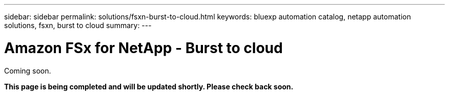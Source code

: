 ---
sidebar: sidebar
permalink: solutions/fsxn-burst-to-cloud.html
keywords: bluexp automation catalog, netapp automation solutions, fsxn, burst to cloud
summary:
---

= Amazon FSx for NetApp - Burst to cloud
:hardbreaks:
:nofooter:
:icons: font
:linkattrs:
:imagesdir: ./media/

[.lead]
Coming soon.

*This page is being completed and will be updated shortly. Please check back soon.*
